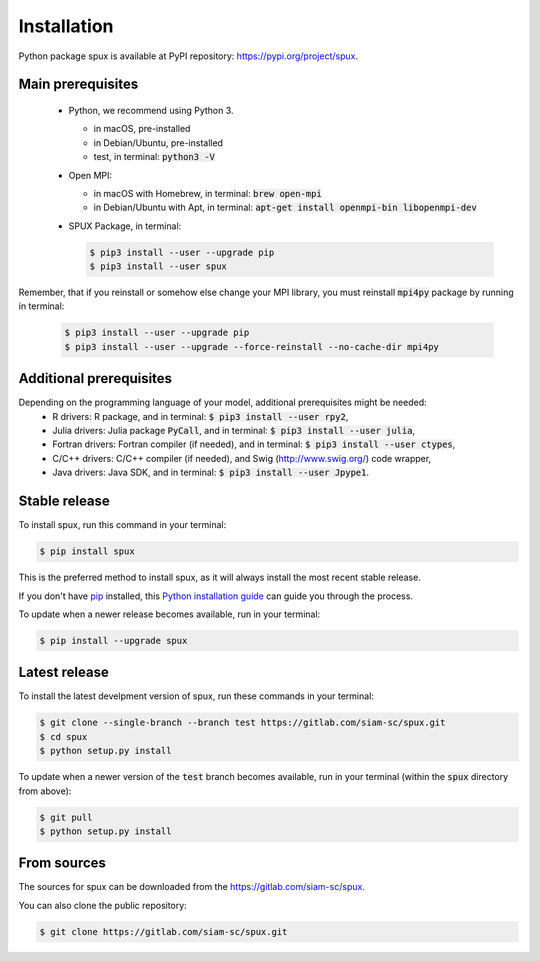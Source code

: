 
.. _installation:

============
Installation
============

Python package spux is available at PyPI repository: https://pypi.org/project/spux.

Main prerequisites
------------------

 - Python, we recommend using Python 3.

   - in macOS, pre-installed
   - in Debian/Ubuntu, pre-installed
   - test, in terminal: :code:`python3 -V`

 - Open MPI:

   - in macOS with Homebrew, in terminal: :code:`brew open-mpi`
   - in Debian/Ubuntu with Apt, in terminal:
     :code:`apt-get install openmpi-bin libopenmpi-dev`

 - SPUX Package, in terminal:

   .. code-block:: console

       $ pip3 install --user --upgrade pip
       $ pip3 install --user spux

Remember, that if you reinstall or somehow else change your MPI library,
you must reinstall :code:`mpi4py` package by running in terminal:
    
   .. code-block:: console

       $ pip3 install --user --upgrade pip
       $ pip3 install --user --upgrade --force-reinstall --no-cache-dir mpi4py

Additional prerequisites
------------------------

Depending on the programming language of your model, additional prerequisites might be needed:
 - R drivers: R package, and in terminal: :code:`$ pip3 install --user rpy2`,
 - Julia drivers: Julia package :code:`PyCall`, and in terminal: :code:`$ pip3 install --user julia`,
 - Fortran drivers: Fortran compiler (if needed), and in terminal: :code:`$ pip3 install --user ctypes`,
 - C/C++ drivers: C/C++ compiler (if needed), and Swig (http://www.swig.org/) code wrapper,
 - Java drivers: Java SDK, and in terminal: :code:`$ pip3 install --user Jpype1`.

Stable release
--------------

To install spux, run this command in your terminal:

.. code-block:: console

    $ pip install spux

This is the preferred method to install spux, as it will always install the most recent stable release.

If you don't have `pip`_ installed, this `Python installation guide`_ can guide
you through the process.

.. _pip: https://pip.pypa.io
.. _Python installation guide: http://docs.python-guide.org/en/latest/starting/installation/

To update when a newer release becomes available, run in your terminal:

.. code-block:: console

    $ pip install --upgrade spux

Latest release
--------------

To install the latest develpment version of spux, run these commands in your terminal:

.. code-block:: console

    $ git clone --single-branch --branch test https://gitlab.com/siam-sc/spux.git
    $ cd spux
    $ python setup.py install

To update when a newer version of the :code:`test` branch becomes available,
run in your terminal (within the :code:`spux` directory from above):

.. code-block:: console

    $ git pull
    $ python setup.py install

From sources
------------

The sources for spux can be downloaded from the https://gitlab.com/siam-sc/spux.

You can also clone the public repository:

.. code-block:: console

    $ git clone https://gitlab.com/siam-sc/spux.git
